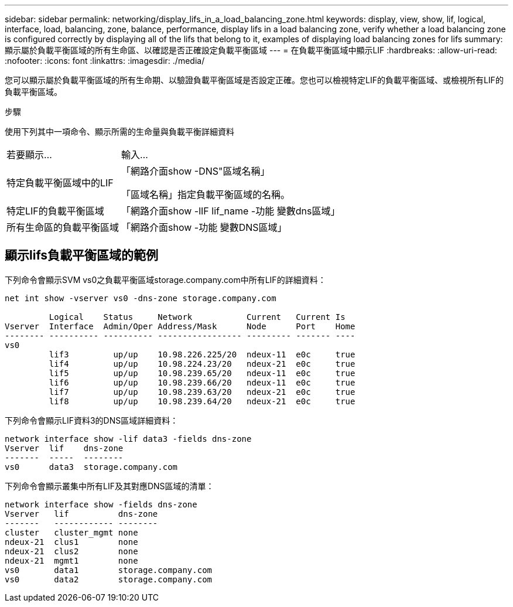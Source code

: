 ---
sidebar: sidebar 
permalink: networking/display_lifs_in_a_load_balancing_zone.html 
keywords: display, view, show, lif, logical, interface, load, balancing, zone, balance, performance, display lifs in a load balancing zone, verify whether a load balancing zone is configured correctly by displaying all of the lifs that belong to it, examples of displaying load balancing zones for lifs 
summary: 顯示屬於負載平衡區域的所有生命區、以確認是否正確設定負載平衡區域 
---
= 在負載平衡區域中顯示LIF
:hardbreaks:
:allow-uri-read: 
:nofooter: 
:icons: font
:linkattrs: 
:imagesdir: ./media/


[role="lead"]
您可以顯示屬於負載平衡區域的所有生命期、以驗證負載平衡區域是否設定正確。您也可以檢視特定LIF的負載平衡區域、或檢視所有LIF的負載平衡區域。

.步驟
使用下列其中一項命令、顯示所需的生命量與負載平衡詳細資料

[cols="30,70"]
|===


| 若要顯示... | 輸入... 


 a| 
特定負載平衡區域中的LIF
 a| 
「網路介面show -DNS"區域名稱」

「區域名稱」指定負載平衡區域的名稱。



 a| 
特定LIF的負載平衡區域
 a| 
「網路介面show -lIF lif_name -功能 變數dns區域」



 a| 
所有生命區的負載平衡區域
 a| 
「網路介面show -功能 變數DNS區域」

|===


== 顯示lifs負載平衡區域的範例

下列命令會顯示SVM vs0之負載平衡區域storage.company.com中所有LIF的詳細資料：

....
net int show -vserver vs0 -dns-zone storage.company.com

         Logical    Status     Network           Current   Current Is
Vserver  Interface  Admin/Oper Address/Mask      Node      Port    Home
-------- ---------- ---------- ----------------- --------- ------- ----
vs0
         lif3         up/up    10.98.226.225/20  ndeux-11  e0c     true
         lif4         up/up    10.98.224.23/20   ndeux-21  e0c     true
         lif5         up/up    10.98.239.65/20   ndeux-11  e0c     true
         lif6         up/up    10.98.239.66/20   ndeux-11  e0c     true
         lif7         up/up    10.98.239.63/20   ndeux-21  e0c     true
         lif8         up/up    10.98.239.64/20   ndeux-21  e0c     true
....
下列命令會顯示LIF資料3的DNS區域詳細資料：

....
network interface show -lif data3 -fields dns-zone
Vserver  lif    dns-zone
-------  -----  --------
vs0      data3  storage.company.com
....
下列命令會顯示叢集中所有LIF及其對應DNS區域的清單：

....
network interface show -fields dns-zone
Vserver   lif          dns-zone
-------   ------------ --------
cluster   cluster_mgmt none
ndeux-21  clus1        none
ndeux-21  clus2        none
ndeux-21  mgmt1        none
vs0       data1        storage.company.com
vs0       data2        storage.company.com
....